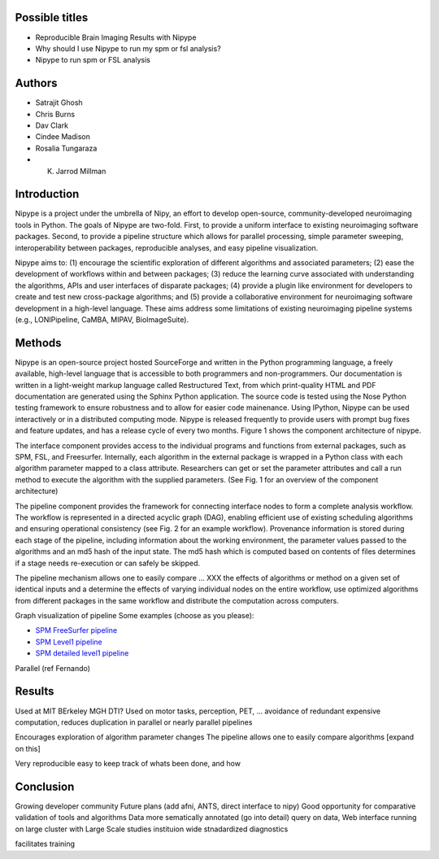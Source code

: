 Possible titles
---------------

* Reproducible Brain Imaging Results with Nipype
* Why should I use Nipype to run my spm or fsl analysis?
* Nipype to run spm or FSL analysis

Authors
-------

* Satrajit Ghosh
* Chris Burns
* Dav Clark
* Cindee Madison
* Rosalia Tungaraza
* K. Jarrod Millman


Introduction
------------

Nipype is a project under the umbrella of Nipy, an effort to develop
open-source, community-developed neuroimaging tools in Python.  The
goals of Nipype are two-fold.  First, to provide a uniform interface
to existing neuroimaging software packages.  Second, to provide a
pipeline structure which allows for parallel processing, simple
parameter sweeping, interoperability between packages, reproducible
analyses, and easy pipeline visualization.

Nipype aims to: (1) encourage the scientific exploration of different
algorithms and associated parameters; (2) ease the development of
workflows within and between packages; (3) reduce the learning
curve associated with understanding the algorithms, APIs and user
interfaces of disparate packages; (4) provide a plugin like
environment for developers to create and test new cross-package
algorithms; and (5) provide a collaborative environment for
neuroimaging software development in a high-level language. These aims
address some limitations of existing neuroimaging pipeline
systems (e.g., LONIPipeline, CaMBA, MIPAV, BioImageSuite). 


Methods
-------

Nipype is an open-source project hosted SourceForge and written in the
Python programming language, a freely available, high-level language
that is accessible to both programmers and non-programmers.  Our
documentation is written in a light-weight markup language called
Restructured Text, from which print-quality HTML and PDF documentation
are generated using the Sphinx Python application.  The source code is
tested using the Nose Python testing framework to ensure robustness
and to allow for easier code mainenance. Using IPython, Nipype can be
used interactively or in a distributed computing mode. Nipype is
released frequently to provide users with prompt bug fixes and feature
updates, and has a release cycle of every two months. Figure 1 shows
the component architecture of nipype.

The interface component provides access to the individual programs and
functions from external packages, such as SPM, FSL, and Freesurfer.
Internally, each algorithm in the external package is wrapped in a
Python class with each algorithm parameter mapped to a class
attribute.  Researchers can get or set the parameter attributes and
call a run method to execute the algorithm with the supplied
parameters.  (See Fig. 1 for an overview of the component architecture)

The pipeline component provides the framework for connecting interface
nodes to form a complete analysis workflow. The workflow is
represented in a directed acyclic graph (DAG), enabling efficient use
of existing scheduling algorithms and ensuring operational
consistency (see Fig. 2 for an example workflow). Provenance
information is stored during each stage of the pipeline, including
information about the working environment, the parameter values passed
to the algorithms and an md5 hash of the input state. The md5 hash
which is computed based on contents of files determines if a stage
needs re-execution or can safely be skipped.

The pipeline mechanism allows one to easily compare ... XXX
the effects of 
algorithms or method on a given set of identical inputs and a
determine the effects of varying individual nodes on the entire workflow, use optimized
algorithms from different packages in the same workflow and distribute
the computation across computers.

Graph visualization of pipeline
Some examples (choose as you please):

* `SPM FreeSurfer pipeline <http://dl.dropbox.com/u/363467/fs_spm_graph.dot.png>`_

* `SPM Level1 pipeline <http://dl.dropbox.com/u/363467/spm_graph.dot.png>`_

* `SPM detailed level1 pipeline <http://dl.dropbox.com/u/363467/spm_graph_detailed.dot.png>`_

Parallel (ref Fernando)


Results
-------

Used at MIT BErkeley MGH
DTI?
Used on motor tasks, perception, PET, ...
avoidance of redundant expensive computation, reduces duplication in
parallel or nearly parallel pipelines

Encourages exploration of algorithm parameter changes
The pipeline allows one to easily compare algorithms [expand on this]



Very reproducible
easy to keep track of whats been done, and how



Conclusion
----------

Growing developer community
Future plans
(add afni,  ANTS, direct interface to nipy)
Good opportunity for comparative validation of tools and algorithms
Data more sematically annotated (go into detail)
query on data,
Web interface
running on large cluster with Large Scale studies
instituion wide stnadardized diagnostics

facilitates training
